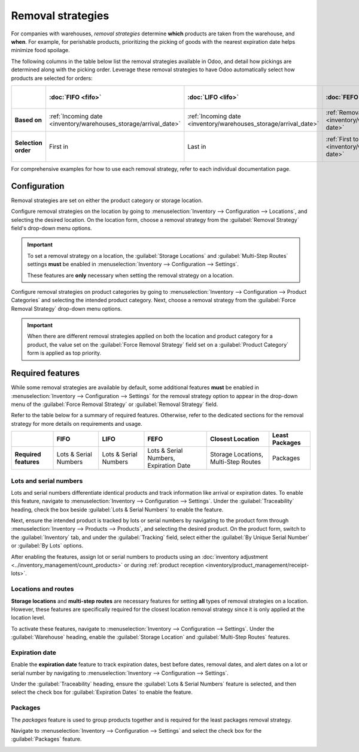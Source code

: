 ==================
Removal strategies
==================

For companies with warehouses, *removal strategies* determine **which** products are taken from the
warehouse, and **when**. For example, for perishable products, prioritizing the picking of goods
with the nearest expiration date helps minimize food spoilage.

The following columns in the table below list the removal strategies available in Odoo, and detail
how pickings are determined along with the picking order. Leverage these removal strategies to have
Odoo automatically select how products are selected for orders:

.. list-table::
   :header-rows: 1
   :stub-columns: 1

   * -
     - :doc:`FIFO <fifo>`
     - :doc:`LIFO <lifo>`
     - :doc:`FEFO <fefo>`
     - :doc:`Closest Location <closest_location>`
     - Least Packages
   * - Based on
     - :ref:`Incoming date <inventory/warehouses_storage/arrival_date>`
     - :ref:`Incoming date <inventory/warehouses_storage/arrival_date>`
     - :ref:`Removal date <inventory/warehouses_storage/removal-date>`
     - Location sequence
     - Package quantity
   * - Selection order
     - First in
     - Last in
     - :ref:`First to expire <inventory/warehouses_storage/exp-date>`
     - Alphanumeric name of location
     - Quantity closest to fulfilling demand

For comprehensive examples for how to use each removal strategy, refer to each individual
documentation page.

.. _inventory/warehouses_storage/removal-config:

Configuration
=============

Removal strategies are set on either the product category or storage location.

.. image:: removal/navigate-location-category.png
   :align: center
   :alt: Change the Force Removal Strategy for either the Product Categories or Locations.

Configure removal strategies on the location by going to :menuselection:`Inventory --> Configuration
--> Locations`, and selecting the desired location. On the location form, choose a removal strategy
from the :guilabel:`Removal Strategy` field's drop-down menu options.

.. important::
   To set a removal strategy on a location, the :guilabel:`Storage Locations` and
   :guilabel:`Multi-Step Routes` settings **must** be enabled in :menuselection:`Inventory -->
   Configuration --> Settings`.

   These features are **only** necessary when setting the removal strategy on a location.

Configure removal strategies on product categories by going to :menuselection:`Inventory -->
Configuration --> Product Categories` and selecting the intended product category. Next, choose a
removal strategy from the :guilabel:`Force Removal Strategy` drop-down menu options.

.. important::
   When there are different removal strategies applied on both the location and product category for
   a product, the value set on the :guilabel:`Force Removal Strategy` field set on a
   :guilabel:`Product Category` form is applied as top priority.

Required features
=================

While some removal strategies are available by default, some additional features **must** be enabled
in :menuselection:`Inventory --> Configuration --> Settings` for the removal strategy option to
appear in the drop-down menu of the :guilabel:`Force Removal Strategy` or :guilabel:`Removal
Strategy` field.

Refer to the table below for a summary of required features. Otherwise, refer to the dedicated
sections for the removal strategy for more details on requirements and usage.

.. list-table::
   :header-rows: 1
   :stub-columns: 1

   * -
     - FIFO
     - LIFO
     - FEFO
     - Closest Location
     - Least Packages
   * - Required features
     - Lots & Serial Numbers
     - Lots & Serial Numbers
     - Lots & Serial Numbers, Expiration Date
     - Storage Locations, Multi-Step Routes
     - Packages

.. _inventory/warehouses_storage/lots-setup:

Lots and serial numbers
-----------------------

Lots and serial numbers differentiate identical products and track information like arrival or
expiration dates. To enable this feature, navigate to :menuselection:`Inventory --> Configuration
--> Settings`. Under the :guilabel:`Traceability` heading, check the box beside :guilabel:`Lots &
Serial Numbers` to enable the feature.

.. image:: removal/enable-lots.png
   :align: center
   :alt: Enable lots and serial numbers.

Next, ensure the intended product is tracked by lots or serial numbers by navigating to the product
form through :menuselection:`Inventory --> Products --> Products`, and selecting the desired
product. On the product form, switch to the :guilabel:`Inventory` tab, and under the
:guilabel:`Tracking` field, select either the :guilabel:`By Unique Serial Number` or :guilabel:`By
Lots` options.

After enabling the features, assign lot or serial numbers to products using an :doc:`inventory
adjustment <../inventory_management/count_products>` or during :ref:`product reception
<inventory/product_management/receipt-lots>`.

Locations and routes
--------------------

**Storage locations** and **multi-step routes** are necessary features for setting **all** types of
removal strategies on a location. However, these features are specifically required for the closest
location removal strategy since it is only applied at the location level.

To activate these features, navigate to :menuselection:`Inventory --> Configuration --> Settings`.
Under the :guilabel:`Warehouse` heading, enable the :guilabel:`Storage Location` and
:guilabel:`Multi-Step Routes` features.

.. image:: removal/enable-location.png
   :align: center
   :alt: Enable the locations and route features.

.. _inventory/warehouses_storage/exp-setup:

Expiration date
---------------

Enable the **expiration date** feature to track expiration dates, best before dates, removal dates,
and alert dates on a lot or serial number by navigating to :menuselection:`Inventory -->
Configuration --> Settings`.

Under the :guilabel:`Traceability` heading, ensure the :guilabel:`Lots & Serial Numbers` feature is
selected, and then select the check box for :guilabel:`Expiration Dates` to enable the feature.

.. image:: removal/enable-expiration.png
   :align: center
   :alt: Enable expiration dates feature for FEFO.

.. _inventory/warehouses_storage/pack-setup:

Packages
--------

The *packages* feature is used to group products together and is required for the least packages
removal strategy.

Navigate to :menuselection:`Inventory --> Configuration --> Settings` and select the check box for
the :guilabel:`Packages` feature.

.. image:: removal/enable-pack.png
   :align: center
   :alt: Enable the packages feature.

.. seealso::
   - :ref:`Packages <inventory/management/packages>`
   - :doc:`2-step delivery <../../shipping_receiving/daily_operations/receipts_delivery_two_steps>`
   - :doc:`3-step delivery <../../shipping_receiving/daily_operations/delivery_three_steps>`
